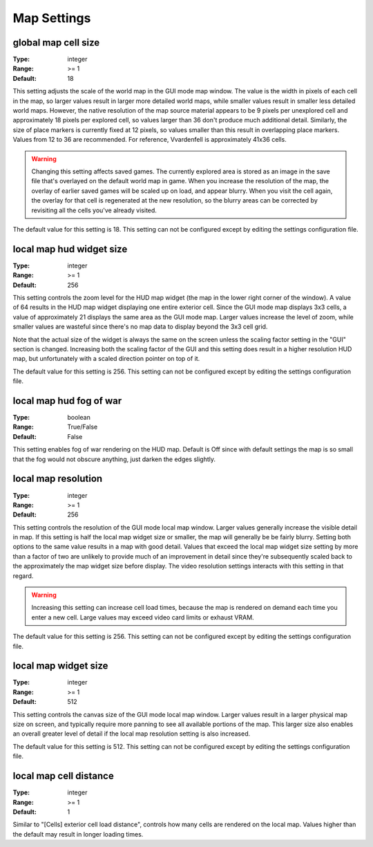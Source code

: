 Map Settings
############

global map cell size
--------------------

:Type:		integer
:Range:		>= 1
:Default:	18

This setting adjusts the scale of the world map in the GUI mode map window. The value is the width in pixels of each cell in the map, so larger values result in larger more detailed world maps, while smaller values result in smaller less detailed world maps. However, the native resolution of the map source material appears to be 9 pixels per unexplored cell and approximately 18 pixels per explored cell, so values larger than 36 don't produce much additional detail. Similarly, the size of place markers is currently fixed at 12 pixels, so values smaller than this result in overlapping place markers. Values from 12 to 36 are recommended. For reference, Vvardenfell is approximately 41x36 cells.

.. Warning::
	Changing this setting affects saved games. The currently explored area is stored as an image in the save file that's overlayed on the default world map in game. When you increase the resolution of the map, the overlay of earlier saved games will be scaled up on load, and appear blurry. When you visit the cell again, the overlay for that cell is regenerated at the new resolution, so the blurry areas can be corrected by revisiting all the cells you've already visited.

The default value for this setting is 18. This setting can not be configured except by editing the settings configuration file.

local map hud widget size
-------------------------

:Type:		integer
:Range:		>= 1
:Default:	256

This setting controls the zoom level for the HUD map widget (the map in the lower right corner of the window). A value of 64 results in the HUD map widget displaying one entire exterior cell. Since the GUI mode map displays 3x3 cells, a value of approximately 21 displays the same area as the GUI mode map. Larger values increase the level of zoom, while smaller values are wasteful since there's no map data to display beyond the 3x3 cell grid.

Note that the actual size of the widget is always the same on the screen unless the scaling factor setting in the "GUI" section is changed. Increasing both the scaling factor of the GUI and this setting does result in a higher resolution HUD map, but unfortunately with a scaled direction pointer on top of it.

The default value for this setting is 256. This setting can not be configured except by editing the settings configuration file.

local map hud fog of war
------------------------

:Type:		boolean
:Range:		True/False
:Default:	False

This setting enables fog of war rendering on the HUD map. Default is Off since with default settings the map is so small that the fog would not obscure anything, just darken the edges slightly.

local map resolution
--------------------

:Type:		integer
:Range:		>= 1
:Default:	256

This setting controls the resolution of the GUI mode local map window. Larger values generally increase the visible detail in map. If this setting is half the local map widget size or smaller, the map will generally be be fairly blurry. Setting both options to the same value results in a map with good detail. Values that exceed the local map widget size setting by more than a factor of two are unlikely to provide much of an improvement in detail since they're subsequently scaled back to the approximately the map widget size before display. The video resolution settings interacts with this setting in that regard.

.. warning::
	Increasing this setting can increase cell load times, because the map is rendered on demand each time you enter a new cell. Large values may exceed video card limits or exhaust VRAM.

The default value for this setting is 256. This setting can not be configured except by editing the settings configuration file.

local map widget size
---------------------

:Type:		integer
:Range:		>= 1
:Default:	512

This setting controls the canvas size of the GUI mode local map window. Larger values result in a larger physical map size on screen, and typically require more panning to see all available portions of the map. This larger size also enables an overall greater level of detail if the local map resolution setting is also increased.

The default value for this setting is 512. This setting can not be configured except by editing the settings configuration file.

local map cell distance
-----------------------

:Type:		integer
:Range:		>= 1
:Default:	1

Similar to "[Cells] exterior cell load distance", controls how many cells are rendered on the local map. Values higher than the default may result in longer loading times.